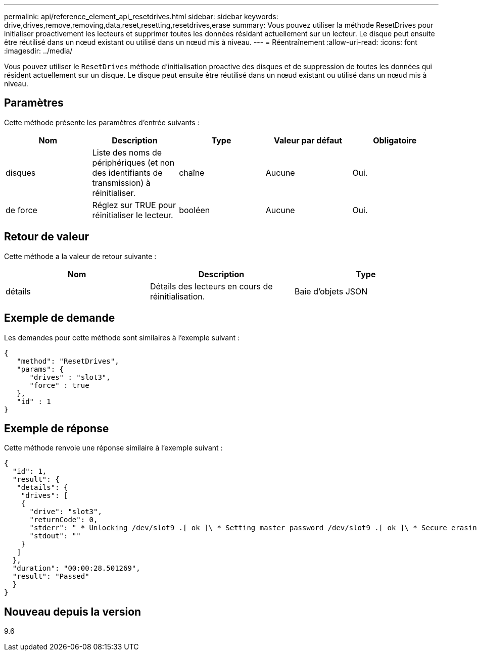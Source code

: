 ---
permalink: api/reference_element_api_resetdrives.html 
sidebar: sidebar 
keywords: drive,drives,remove,removing,data,reset,resetting,resetdrives,erase 
summary: Vous pouvez utiliser la méthode ResetDrives pour initialiser proactivement les lecteurs et supprimer toutes les données résidant actuellement sur un lecteur. Le disque peut ensuite être réutilisé dans un nœud existant ou utilisé dans un nœud mis à niveau. 
---
= Réentraînement
:allow-uri-read: 
:icons: font
:imagesdir: ../media/


[role="lead"]
Vous pouvez utiliser le `ResetDrives` méthode d'initialisation proactive des disques et de suppression de toutes les données qui résident actuellement sur un disque. Le disque peut ensuite être réutilisé dans un nœud existant ou utilisé dans un nœud mis à niveau.



== Paramètres

Cette méthode présente les paramètres d'entrée suivants :

|===
| Nom | Description | Type | Valeur par défaut | Obligatoire 


 a| 
disques
 a| 
Liste des noms de périphériques (et non des identifiants de transmission) à réinitialiser.
 a| 
chaîne
 a| 
Aucune
 a| 
Oui.



 a| 
de force
 a| 
Réglez sur TRUE pour réinitialiser le lecteur.
 a| 
booléen
 a| 
Aucune
 a| 
Oui.

|===


== Retour de valeur

Cette méthode a la valeur de retour suivante :

|===
| Nom | Description | Type 


 a| 
détails
 a| 
Détails des lecteurs en cours de réinitialisation.
 a| 
Baie d'objets JSON

|===


== Exemple de demande

Les demandes pour cette méthode sont similaires à l'exemple suivant :

[listing]
----
{
   "method": "ResetDrives",
   "params": {
      "drives" : "slot3",
      "force" : true
   },
   "id" : 1
}
----


== Exemple de réponse

Cette méthode renvoie une réponse similaire à l'exemple suivant :

[listing]
----
{
  "id": 1,
  "result": {
   "details": {
    "drives": [
    {
      "drive": "slot3",
      "returnCode": 0,
      "stderr": " * Unlocking /dev/slot9 .[ ok ]\ * Setting master password /dev/slot9 .[ ok ]\ * Secure erasing /dev/slot9 (hdparm) [tries=0/1] ...........................[ ok ]",
      "stdout": ""
    }
   ]
  },
  "duration": "00:00:28.501269",
  "result": "Passed"
  }
}
----


== Nouveau depuis la version

9.6
